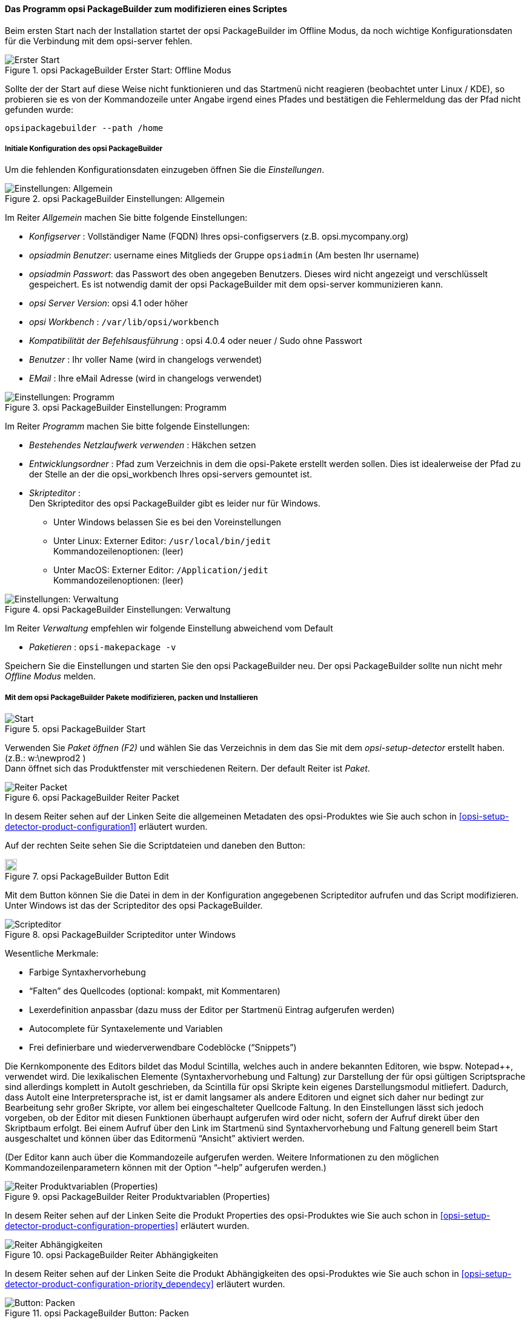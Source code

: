 ﻿

[[opsi-softwintegration-tutorial-modify-with-opsi-packagebuilder]]
==== Das Programm opsi PackageBuilder zum modifizieren eines Scriptes

Beim ersten Start nach der Installation startet der opsi PackageBuilder im Offline Modus, da noch wichtige Konfigurationsdaten für die Verbindung mit dem opsi-server fehlen.

.opsi PackageBuilder  Erster Start: Offline Modus
image::opb_firststart.png["Erster Start", pdfwidth=70%]

Sollte der der Start auf diese Weise nicht funktionieren und das Startmenü nicht reagieren (beobachtet unter Linux / KDE), so probieren sie es von der Kommandozeile unter Angabe irgend eines Pfades und bestätigen die Fehlermeldung das der Pfad nicht gefunden wurde:

[source,shell]
----
opsipackagebuilder --path /home
----

[[opsi-softwintegration-tutorial-modify-with-opsi-packagebuilder_config]]
===== Initiale Konfiguration des opsi PackageBuilder

Um die fehlenden Konfigurationsdaten einzugeben öffnen Sie die _Einstellungen_.

.opsi PackageBuilder Einstellungen: Allgemein
image::opb_conf_general.jpeg["Einstellungen: Allgemein", pdfwidth=70%]

Im Reiter _Allgemein_ machen Sie bitte folgende Einstellungen:

* _Konfigserver_ : Vollständiger Name (FQDN) Ihres opsi-configservers (z.B. opsi.mycompany.org)

* _opsiadmin Benutzer_: username eines Mitglieds der Gruppe `opsiadmin` (Am besten Ihr username)

* _opsiadmin Passwort_: das Passwort des oben angegeben Benutzers. Dieses wird nicht angezeigt und verschlüsselt gespeichert. Es ist notwendig damit der opsi PackageBuilder mit dem opsi-server kommunizieren kann.

* _opsi Server Version_: opsi 4.1 oder höher

* _opsi Workbench_ : `/var/lib/opsi/workbench`

* _Kompatibilität der Befehlsausführung_ : opsi 4.0.4 oder neuer / Sudo ohne Passwort

* _Benutzer_ : Ihr voller Name (wird in changelogs verwendet)

* _EMail_ : Ihre eMail Adresse (wird in changelogs verwendet)


.opsi PackageBuilder Einstellungen: Programm
image::opb_conf_program.jpeg["Einstellungen: Programm", pdfwidth=70%]

Im Reiter _Programm_ machen Sie bitte folgende Einstellungen:

* _Bestehendes Netzlaufwerk verwenden_ : Häkchen setzen

* _Entwicklungsordner_ : Pfad zum Verzeichnis in dem die opsi-Pakete erstellt werden sollen. Dies ist idealerweise der Pfad zu der Stelle an der die opsi_workbench Ihres opsi-servers gemountet ist.

* _Skripteditor_ : +
Den Skripteditor des opsi PackageBuilder gibt es leider nur für Windows.

** Unter Windows belassen Sie es bei den Voreinstellungen

** Unter Linux: Externer Editor: `/usr/local/bin/jedit` +
Kommandozeilenoptionen: (leer)

** Unter MacOS: Externer Editor: `/Application/jedit` +
Kommandozeilenoptionen: (leer)


.opsi PackageBuilder Einstellungen: Verwaltung
image::opb_conf_opsi.png["Einstellungen: Verwaltung", pdfwidth=70%]

Im Reiter _Verwaltung_ empfehlen wir folgende Einstellung abweichend vom Default

* _Paketieren_ : `opsi-makepackage -v`


Speichern Sie die Einstellungen und starten Sie den opsi PackageBuilder neu.
Der opsi PackageBuilder sollte nun nicht mehr _Offline Modus_ melden.

[[opsi-softwintegration-tutorial-modify-with-opsi-packagebuilder_use]]
===== Mit dem opsi PackageBuilder Pakete modifizieren, packen und Installieren

.opsi PackageBuilder Start
image::opb_start.jpg[Start, pdfwidth=70%]

Verwenden Sie _Paket öffnen (F2)_ und wählen Sie das Verzeichnis in dem das Sie mit dem _opsi-setup-detector_ erstellt haben. (z.B.: w:\newprod2 ) +
Dann öffnet sich das Produktfenster mit verschiedenen Reitern. Der default Reiter ist _Paket_.

.opsi PackageBuilder Reiter Packet
image::opb_tab_product.jpg[Reiter Packet, pdfwidth=60%]

In desem Reiter sehen auf der Linken Seite die allgemeinen Metadaten des opsi-Produktes wie Sie auch schon in <<opsi-setup-detector-product-configuration1>> erläutert wurden.

Auf der rechten Seite sehen Sie die Scriptdateien und daneben den Button:

.opsi PackageBuilder Button Edit
image::opb_btnSkriptEdit.png["Button Edit",width=20]

Mit dem Button können Sie die Datei in dem in der Konfiguration angegebenen Scripteditor aufrufen und das Script modifizieren. Unter Windows ist das der Scripteditor des opsi PackageBuilder.

.opsi PackageBuilder Scripteditor unter Windows
image::opb_ScEdit.jpg["Scripteditor", pdfwidth=60%]

Wesentliche Merkmale:

* Farbige Syntaxhervorhebung

* “Falten” des Quellcodes (optional: kompakt, mit Kommentaren)

* Lexerdefinition anpassbar (dazu muss der Editor per Startmenü Eintrag aufgerufen werden)

* Autocomplete für Syntaxelemente und Variablen

* Frei definierbare und wiederverwendbare Codeblöcke (“Snippets”)

Die Kernkomponente des Editors bildet das Modul Scintilla, welches auch in andere bekannten Editoren, wie bspw. Notepad++, verwendet wird. Die lexikalischen Elemente (Syntaxhervorhebung und Faltung) zur Darstellung der für opsi gültigen Scriptsprache sind allerdings komplett in AutoIt geschrieben, da Scintilla für opsi Skripte kein eigenes Darstellungsmodul mitliefert. Dadurch, dass AutoIt eine Interpretersprache ist, ist er damit langsamer als andere Editoren und eignet sich daher nur bedingt zur Bearbeitung sehr großer Skripte, vor allem bei eingeschalteter Quellcode Faltung. In den Einstellungen lässt sich jedoch vorgeben, ob der Editor mit diesen Funktionen überhaupt aufgerufen wird oder nicht, sofern der Aufruf direkt über den Skriptbaum erfolgt. Bei einem Aufruf über den Link im Startmenü sind Syntaxhervorhebung und Faltung generell beim Start ausgeschaltet und können über das Editormenü “Ansicht” aktiviert werden.

(Der Editor kann auch über die Kommandozeile aufgerufen werden. Weitere Informationen zu den möglichen Kommandozeilenparametern können mit der Option “–help” aufgerufen werden.)

.opsi PackageBuilder Reiter Produktvariablen (Properties)
image::opb_tab_property.jpg[Reiter Produktvariablen (Properties), pdfwidth=60%]

In desem Reiter sehen auf der Linken Seite die Produkt Properties des opsi-Produktes wie Sie auch schon in
<<opsi-setup-detector-product-configuration-properties>> erläutert wurden.

.opsi PackageBuilder Reiter Abhängigkeiten
image::opb_tab_dependencies.jpg[Reiter Abhängigkeiten, pdfwidth=50%]

In desem Reiter sehen auf der Linken Seite die Produkt Abhängigkeiten des opsi-Produktes wie Sie auch schon in
<<opsi-setup-detector-product-configuration-priority_dependecy>> erläutert wurden.


.opsi PackageBuilder Button: Packen
image::opb_btnPacken.png[Button: Packen, pdfwidth=15%]

Dieser Button startet eine SSH-Verbindung vom Server und ruft dort den Paketierungsbefehl auf. +
Sie können das selbe auch in einem Terminal selber machen wie in
<<opsi-softwintegration-create-opsi-package-makeproductfile,Packen mit opsi-makepackage>> beschrieben.

.opsi PackageBuilder Button: Installieren
image::opb_btnInstallieren.png[Button: Installieren, pdfwidth=15%]

Dieser Button startet eine SSH-Verbindung vom Server und ruft dort den Installationsbefehl auf um das Produkt auf dem Server zu installieren. +
Sie können das selbe auch in einem Terminal selber machen wie in
<<opsi-softwintegration-create-opsi-package-manager, Installieren mit opsi-package-manager>> beschrieben.




.opsi PackageBuilder Button: Installieren + Setup
image::opb_InstSetup.jpg[Button: Installieren + Setup, pdfwidth=15%]

Finger weg!

